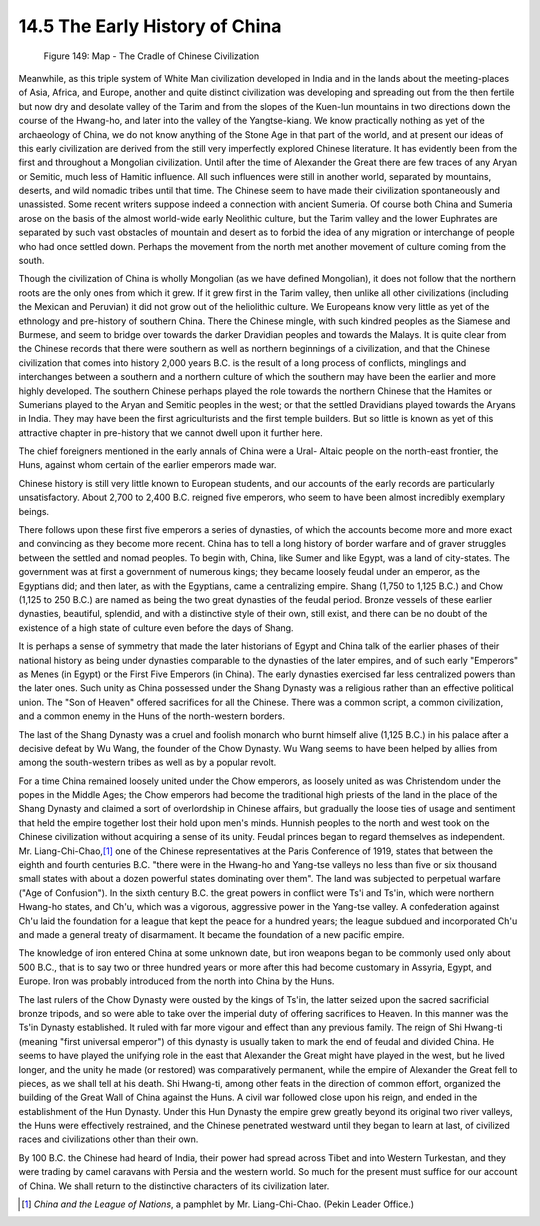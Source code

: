 14.5 The Early History of China
================================================================

.. _Figure 149:
.. figure:: /_static/figures/0149.png
    :target: ../_static/figures/0149.png
    :figclass: inline-figure
    :width: 280px
    :alt: Figure 149

    Figure 149: Map - The Cradle of Chinese Civilization

Meanwhile, as this triple system of White Man civilization developed in India
and in the lands about the meeting-places of Asia, Africa, and Europe,
another and quite distinct civilization was developing and spreading out from
the then fertile but now dry and desolate valley of the Tarim and from the
slopes of the Kuen-lun mountains in two directions down the course of the
Hwang-ho, and later into the valley of the Yangtse-kiang. We know practically
nothing as yet of the archaeology of China, we do not know anything of the
Stone Age in that part of the world, and at present our ideas of this early
civilization are derived from the still very imperfectly explored Chinese
literature. It has evidently been from the first and throughout a Mongolian
civilization. Until after the time of Alexander the Great there are few
traces of any Aryan or Semitic, much less of Hamitic influence. All such
influences were still in another world, separated by mountains, deserts, and
wild nomadic tribes until that time. The Chinese seem to have made their
civilization spontaneously and unassisted. Some recent writers suppose indeed
a connection with ancient Sumeria. Of course both China and Sumeria arose on
the basis of the almost world-wide early Neolithic culture, but the Tarim
valley and the lower Euphrates are separated by such vast obstacles of
mountain and desert as to forbid the idea of any migration or interchange of
people who had once settled down. Perhaps the movement from the north met
another movement of culture coming from the south.

Though the civilization of China is wholly Mongolian (as we have defined
Mongolian), it does not follow that the northern roots are the only ones from
which it grew. If it grew first in the Tarim valley, then unlike all other
civilizations (including the Mexican and Peruvian) it did not grow out of the
heliolithic culture. We Europeans know very little as yet of the ethnology
and pre-history of southern China. There the Chinese mingle, with such
kindred peoples as the Siamese and Burmese, and seem to bridge over towards
the darker Dravidian peoples and towards the Malays. It is quite clear from
the Chinese records that there were southern as well as northern beginnings
of a civilization, and that the Chinese civilization that comes into history
2,000 years B.C. is the result of a long process of conflicts, minglings and
interchanges between a southern and a northern culture of which the southern
may have been the earlier and more highly developed. The southern Chinese
perhaps played the role towards the northern Chinese that the Hamites or
Sumerians played to the Aryan and Semitic peoples in the west; or that the
settled Dravidians played towards the Aryans in India. They may have been the
first agriculturists and the first temple builders. But so little is known as
yet of this attractive chapter in pre-history that we cannot dwell upon it
further here.

The chief foreigners mentioned in the early annals of China were a Ural-
Altaic people on the north-east frontier, the Huns, against whom certain of
the earlier emperors made war.

Chinese history is still very little known to European students, and our
accounts of the early records are particularly unsatisfactory. About 2,700 to
2,400 B.C. reigned five emperors, who seem to have been almost incredibly
exemplary beings.

There follows upon these first five emperors a series of dynasties, of which
the accounts become more and more exact and convincing as they become more
recent. China has to tell a long history of border warfare and of graver
struggles between the settled and nomad peoples. To begin with, China, like
Sumer and like Egypt, was a land of city-states. The government was at first
a government of numerous kings; they became loosely feudal under an emperor,
as the Egyptians did; and then later, as with the Egyptians, came a
centralizing empire. Shang (1,750 to 1,125 B.C.) and Chow (1,125 to 250 B.C.)
are named as being the two great dynasties of the feudal period. Bronze
vessels of these earlier dynasties, beautiful, splendid, and with a
distinctive style of their own, still exist, and there can be no doubt of the
existence of a high state of culture even before the days of Shang.

It is perhaps a sense of symmetry that made the later historians of Egypt and
China talk of the earlier phases of their national history as being under
dynasties comparable to the dynasties of the later empires, and of such early
"Emperors" as Menes (in Egypt) or the First Five Emperors (in China). The
early dynasties exercised far less centralized powers than the later ones.
Such unity as China possessed under the Shang Dynasty was a religious rather
than an effective political union. The "Son of Heaven" offered sacrifices for
all the Chinese. There was a common script, a common civilization, and a
common enemy in the Huns of the north-western borders.

The last of the Shang Dynasty was a cruel and foolish monarch who burnt
himself alive (1,125 B.C.) in his palace after a decisive defeat by Wu Wang,
the founder of the Chow Dynasty. Wu Wang seems to have been helped by allies
from among the south-western tribes as well as by a popular revolt.

For a time China remained loosely united under the Chow emperors, as loosely
united as was Christendom under the popes in the Middle Ages; the Chow
emperors had become the traditional high priests of the land in the place of
the Shang Dynasty and claimed a sort of overlordship in Chinese affairs, but
gradually the loose ties of usage and sentiment that held the empire together
lost their hold upon men's minds. Hunnish peoples to the north and west took
on the Chinese civilization without acquiring a sense of its unity. Feudal
princes began to regard themselves as independent. Mr. Liang-Chi-Chao,\ [#fn12]_ one of the Chinese representatives at the Paris Conference of 1919,
states that between the eighth and fourth centuries B.C. "there were in the
Hwang-ho and Yang-tse valleys no less than five or six thousand small states
with about a dozen powerful states dominating over them". The land was
subjected to perpetual warfare ("Age of Confusion"). In the sixth century
B.C. the great powers in conflict were Ts'i and Ts'in, which were northern
Hwang-ho states, and Ch'u, which was a vigorous, aggressive power in the
Yang-tse valley. A confederation against Ch'u laid the foundation for a
league that kept the peace for a hundred years; the league subdued and
incorporated Ch'u and made a general treaty of disarmament. It became the
foundation of a new pacific empire.

The knowledge of iron entered China at some unknown date, but iron weapons
began to be commonly used only about 500 B.C., that is to say two or three
hundred years or more after this had become customary in Assyria, Egypt, and
Europe. Iron was probably introduced from the north into China by the Huns.

The last rulers of the Chow Dynasty were ousted by the kings of Ts'in, the
latter seized upon the sacred sacrificial bronze tripods, and so were able to
take over the imperial duty of offering sacrifices to Heaven. In this manner
was the Ts'in Dynasty established. It ruled with far more vigour and effect
than any previous family. The reign of Shi Hwang-ti (meaning "first universal
emperor") of this dynasty is usually taken to mark the end of feudal and
divided China. He seems to have played the unifying role in the east that
Alexander the Great might have played in the west, but he lived longer, and
the unity he made (or restored) was comparatively permanent, while the empire
of Alexander the Great fell to pieces, as we shall tell at his death. Shi
Hwang-ti, among other feats in the direction of common effort, organized the
building of the Great Wall of China against the Huns. A civil war followed
close upon his reign, and ended in the establishment of the Hun Dynasty.
Under this Hun Dynasty the empire grew greatly beyond its original two river
valleys, the Huns were effectively restrained, and the Chinese penetrated
westward until they began to learn at last, of civilized races and
civilizations other than their own.

By 100 B.C. the Chinese had heard of India, their power had spread across
Tibet and into Western Turkestan, and they were trading by camel caravans
with Persia and the western world. So much for the present must suffice for
our account of China. We shall return to the distinctive characters of its
civilization later.

.. [#fn12] :t:`China and the League of Nations`, a pamphlet by Mr. Liang-Chi-Chao. (Pekin Leader Office.)
